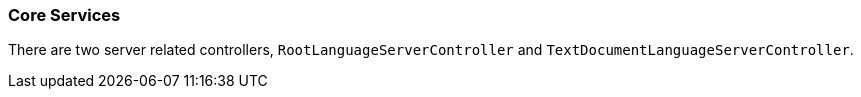 [[dsl-lsp-services]]
=== Core Services
There are two server related controllers, `RootLanguageServerController` and `TextDocumentLanguageServerController`.
